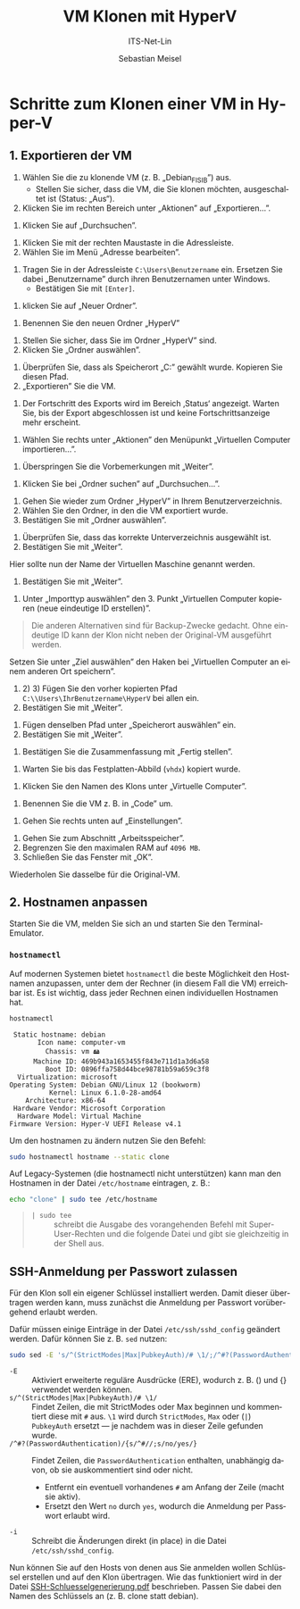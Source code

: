 :LaTeX_PROPERTIES:
#+LANGUAGE: de
#+OPTIONS: d:nil todo:nil pri:nil tags:nil
#+OPTIONS: H:4
#+LaTeX_CLASS: orgstandard
#+LaTeX_CMD: xelatex
#+LATEX_HEADER: \usepackage{listings}
:END:

:REVEAL_PROPERTIES:
#+REVEAL_ROOT: https://cdn.jsdelivr.net/npm/reveal.js
#+REVEAL_REVEAL_JS_VERSION: 4
#+REVEAL_THEME: league
#+REVEAL_EXTRA_CSS: ./mystyle.css
#+REVEAL_HLEVEL: 2
#+OPTIONS: timestamp:nil toc:nil num:nil
:END:

#+TITLE: VM Klonen mit HyperV
#+SUBTITLE: ITS-Net-Lin
#+AUTHOR: Sebastian Meisel

* Schritte zum Klonen einer VM in Hyper-V
** 1. Exportieren der VM
 1) Wählen Sie die zu klonende VM (z. B. „Debian_FISIB”) aus.
    - Stellen Sie sicher, dass die VM, die Sie klonen möchten, ausgeschaltet ist (Status: „Aus“).
 2) Klicken Sie im rechten Bereich unter „Aktionen” auf „Exportieren...”.

#+ATTR_HTML: :width 50%
#+ATTR_LATEX: :width .65\linewidth :placement [!htpb]
#+ATTR_ORG: :width 700
[[file:/home/sebastian/git/ITS-Net-Lin/Bilder/Clone-01.png]]

 1) Klicken Sie auf „Durchsuchen”.

#+ATTR_HTML: :width 50%
#+ATTR_LATEX: :width .65\linewidth :placement [!htpb]
#+ATTR_ORG: :width 700
[[file:/home/sebastian/git/ITS-Net-Lin/Bilder/Clone-02.png]]

  1) Klicken Sie mit der rechten Maustaste in die Adressleiste.
  2) Wählen Sie im Menü „Adresse bearbeiten”.

#+ATTR_HTML: :width 50%
#+ATTR_LATEX: :width .65\linewidth :placement [!htpb]
#+ATTR_ORG: :width 700
[[file:/home/sebastian/git/ITS-Net-Lin/Bilder/Clone-03.png]]

   1) Tragen Sie in der Adressleiste =C:\Users\Benutzername= ein. Ersetzen Sie dabei „Benutzername” durch ihren Benutzernamen unter Windows.
      - Bestätigen Sie mit =[Enter]=.

#+ATTR_HTML: :width 50%
#+ATTR_LATEX: :width .65\linewidth :placement [!htpb]
#+ATTR_ORG: :width 700
[[file:/home/sebastian/git/ITS-Net-Lin/Bilder/Clone-04.png]]

  1) klicken Sie auf „Neuer Ordner”.

#+ATTR_HTML: :width 50%
#+ATTR_LATEX: :width .65\linewidth :placement [!htpb]
#+ATTR_ORG: :width 700
[[file:/home/sebastian/git/ITS-Net-Lin/Bilder/Clone-05.png]]

   1) Benennen Sie den neuen Ordner „HyperV”

#+ATTR_HTML: :width 50%
#+ATTR_LATEX: :width .65\linewidth :placement [!htpb]
#+ATTR_ORG: :width 700
[[file:/home/sebastian/git/ITS-Net-Lin/Bilder/Clone-06.png]]


   1) Stellen Sie sicher, dass Sie im Ordner „HyperV” sind.
   2) Klicken Sie „Ordner auswählen”.

#+ATTR_HTML: :width 50%
#+ATTR_LATEX: :width .65\linewidth :placement [!htpb]
#+ATTR_ORG: :width 700
[[file:/home/sebastian/git/ITS-Net-Lin/Bilder/Clone-07.png]]

   1) Überprüfen Sie, dass als Speicherort „C:\Users\IhrBenutzername\HyperV” gewählt wurde.
      Kopieren Sie diesen Pfad.
   2) „Exportieren” Sie die VM.

#+ATTR_HTML: :width 50%
#+ATTR_LATEX: :width .65\linewidth :placement [!htpb]
#+ATTR_ORG: :width 700
[[file:/home/sebastian/git/ITS-Net-Lin/Bilder/Clone-08.png]]

   1) Der Fortschritt des Exports wird im Bereich ‚Status‘ angezeigt.
      Warten Sie, bis der Export abgeschlossen ist und keine Fortschrittsanzeige mehr erscheint.

#+ATTR_HTML: :width 50%
#+ATTR_LATEX: :width .65\linewidth :placement [!htpb]
#+ATTR_ORG: :width 700
[[file:/home/sebastian/git/ITS-Net-Lin/Bilder/Clone-09.png]]

   1) Wählen Sie rechts unter „Aktionen” den Menüpunkt „Virtuellen Computer importieren…”.

#+ATTR_HTML: :width 50%
#+ATTR_LATEX: :width .65\linewidth :placement [!htpb]
#+ATTR_ORG: :width 700
[[file:/home/sebastian/git/ITS-Net-Lin/Bilder/Clone-10.png]]

   1) Überspringen Sie die Vorbemerkungen mit „Weiter”.

#+ATTR_HTML: :width 50%
#+ATTR_LATEX: :width .65\linewidth :placement [!htpb]
#+ATTR_ORG: :width 700
[[file:/home/sebastian/git/ITS-Net-Lin/Bilder/Clone-11.png]]

   1) Klicken Sie bei „Ordner suchen” auf „Durchsuchen…”. 

#+ATTR_HTML: :width 50%
#+ATTR_LATEX: :width .65\linewidth :placement [!htpb]
#+ATTR_ORG: :width 700
[[file:/home/sebastian/git/ITS-Net-Lin/Bilder/Clone-12.png]]

   1) Gehen Sie wieder zum Ordner „HyperV” in Ihrem Benutzerverzeichnis.
   2) Wählen Sie den Ordner, in den die VM exportiert wurde.
   3) Bestätigen Sie mit „Ordner auswählen”.

#+ATTR_HTML: :width 50%
#+ATTR_LATEX: :width .65\linewidth :placement [!htpb]
#+ATTR_ORG: :width 700
[[file:/home/sebastian/git/ITS-Net-Lin/Bilder/Clone-13.png]]

   1) Überprüfen Sie, dass das korrekte Unterverzeichnis ausgewählt ist.
   2) Bestätigen Sie mit „Weiter”.

#+ATTR_HTML: :width 50%
#+ATTR_LATEX: :width .65\linewidth :placement [!htpb]
#+ATTR_ORG: :width 700
[[file:/home/sebastian/git/ITS-Net-Lin/Bilder/Clone-14.png]]

   Hier sollte nun der Name der Virtuellen Maschine genannt werden.
   1) Bestätigen Sie mit „Weiter”.

#+ATTR_HTML: :width 50%
#+ATTR_LATEX: :width .65\linewidth :placement [!htpb]
#+ATTR_ORG: :width 700
[[file:/home/sebastian/git/ITS-Net-Lin/Bilder/Clone-15.png]]

   1) Unter „Importtyp auswählen” den 3. Punkt „Virtuellen Computer kopieren (neue eindeutige ID erstellen)”.

#+begin_quote
Die anderen Alternativen sind für Backup-Zwecke gedacht. Ohne eindeutige ID kann der Klon nicht neben der Original-VM ausgeführt werden.
#+end_quote

#+ATTR_HTML: :width 50%
#+ATTR_LATEX: :width .65\linewidth :placement [!htpb]
#+ATTR_ORG: :width 700
[[file:/home/sebastian/git/ITS-Net-Lin/Bilder/Clone-16.png]]

Setzen Sie unter „Ziel auswählen” den Haken bei „Virtuellen Computer an einem anderen Ort speichern”.
   1) 2) 3) Fügen Sie  den vorher kopierten Pfad =C:\\Users\IhrBenutzername\HyperV= bei allen ein.
   4) Bestätigen Sie mit „Weiter”.

#+ATTR_HTML: :width 50%
#+ATTR_LATEX: :width .65\linewidth :placement [!htpb]
#+ATTR_ORG: :width 700
[[file:/home/sebastian/git/ITS-Net-Lin/Bilder/Clone-17.png]]

   1) Fügen denselben Pfad unter „Speicherort auswählen” ein.
   2) Bestätigen Sie mit „Weiter”.

#+ATTR_HTML: :width 50%
#+ATTR_LATEX: :width .65\linewidth :placement [!htpb]
#+ATTR_ORG: :width 700
[[file:/home/sebastian/git/ITS-Net-Lin/Bilder/Clone-18.png]]

   1) Bestätigen Sie die Zusammenfassung mit „Fertig stellen”.

#+ATTR_HTML: :width 50%
#+ATTR_LATEX: :width .65\linewidth :placement [!htpb]
#+ATTR_ORG: :width 700
[[file:/home/sebastian/git/ITS-Net-Lin/Bilder/Clone-19.png]]

   1) Warten Sie bis das Festplatten-Abbild (=vhdx=) kopiert wurde.

#+ATTR_HTML: :width 50%
#+ATTR_LATEX: :width .65\linewidth :placement [!htpb]
#+ATTR_ORG: :width 700
[[file:/home/sebastian/git/ITS-Net-Lin/Bilder/Clone-20.png]]

   1) Klicken Sie den Namen des Klons unter „Virtuelle Computer”.

#+ATTR_HTML: :width 50%
#+ATTR_LATEX: :width .65\linewidth :placement [!htpb]
#+ATTR_ORG: :width 700
[[file:/home/sebastian/git/ITS-Net-Lin/Bilder/Clone-21.png]]

   1) Benennen Sie die VM z. B. in „Code” um.

#+ATTR_HTML: :width 50%
#+ATTR_LATEX: :width .65\linewidth :placement [!htpb]
#+ATTR_ORG: :width 700
[[file:/home/sebastian/git/ITS-Net-Lin/Bilder/Clone-22.png]]

   1) Gehen Sie rechts unten auf „Einstellungen”.

#+ATTR_HTML: :width 50%
#+ATTR_LATEX: :width .65\linewidth :placement [!htpb]
#+ATTR_ORG: :width 700
[[file:/home/sebastian/git/ITS-Net-Lin/Bilder/Clone-23.png]]

   1) Gehen Sie zum Abschnitt „Arbeitsspeicher”.
   2) Begrenzen Sie den maximalen RAM auf ~4096 MB~.
   3) Schließen Sie das Fenster mit „OK”.
   Wiederholen Sie dasselbe für die Original-VM.

#+ATTR_HTML: :width 50%
#+ATTR_LATEX: :width .65\linewidth :placement [!htpb]
#+ATTR_ORG: :width 700
[[file:/home/sebastian/git/ITS-Net-Lin/Bilder/Clone-24.png]]

** 2. Hostnamen anpassen

Starten Sie die VM, melden Sie sich an und starten Sie den Terminal-Emulator.

*** =hostnamectl=

Auf modernen Systemen bietet =hostnamectl= die beste Möglichkeit den Hostnamen anzupassen, unter dem der Rechner (in diesem Fall die VM) erreichbar ist. Es ist wichtig, dass jeder Rechnen einen individuellen Hostnamen hat.

#+BEGIN_SRC bash
hostnamectl
#+END_SRC

#+BEGIN_EXAMPLE
 Static hostname: debian
       Icon name: computer-vm
         Chassis: vm 🖴
      Machine ID: 469b943a1653455f843e711d1a3d6a58
         Boot ID: 0896ffa758d44bce98781b59a659c3f8
  Virtualization: microsoft
Operating System: Debian GNU/Linux 12 (bookworm)  
          Kernel: Linux 6.1.0-28-amd64
    Architecture: x86-64
 Hardware Vendor: Microsoft Corporation
  Hardware Model: Virtual Machine
Firmware Version: Hyper-V UEFI Release v4.1
#+END_EXAMPLE

Um den hostnamen zu ändern nutzen Sie den Befehl:

#+BEGIN_SRC bash
sudo hostnamectl hostname --static clone
#+END_SRC

Auf Legacy-Systemen (die hostnamectl nicht unterstützen) kann man den Hostnamen in der Datei =/etc/hostname= eintragen, z. B.:

#+begin_src bash
echo "clone" | sudo tee /etc/hostname
#+end_src

#+begin_quote
- =| sudo tee= :: schreibt die Ausgabe des vorangehenden Befehl mit Super-User-Rechten und die folgende Datei und gibt sie gleichzeitig in der Shell aus.
#+end_quote

** SSH-Anmeldung per Passwort zulassen

Für den Klon soll ein eigener Schlüssel installiert werden. Damit dieser übertragen werden kann, muss zunächst die Anmeldung per Passwort vorübergehend erlaubt werden.

Dafür müssen einige Einträge in der Datei =/etc/ssh/sshd_config= geändert werden. Dafür können Sie z. B. =sed= nutzen:

#+BEGIN_SRC bash
sudo sed -E 's/^(StrictModes|Max|PubkeyAuth)/# \1/;/^#?(PasswordAuthentication)/{s/^#//;s/no/yes/}' /etc/ssh/sshd_config -i
#+END_SRC

- =-E= :: Aktiviert erweiterte reguläre Ausdrücke (ERE), wodurch z. B. () und {} verwendet werden können.
- =s/^(StrictModes|Max|PubkeyAuth)/# \1/= :: Findet Zeilen, die mit StrictModes oder Max beginnen und kommentiert diese mit =#= aus. =\1= wird durch =StrictModes=, =Max= oder (=|=) =PubkeyAuth= ersetzt — je nachdem was in dieser Zeile gefunden wurde.
- =/^#?(PasswordAuthentication)/{s/^#//;s/no/yes/}= :: Findet Zeilen, die =PasswordAuthentication= enthalten, unabhängig davon, ob sie auskommentiert sind oder nicht.
  - Entfernt ein eventuell vorhandenes =#= am Anfang der Zeile (macht sie aktiv).
  - Ersetzt den Wert =no= durch =yes=, wodurch die Anmeldung per Passwort erlaubt wird.
- =-i= :: Schreibt die Änderungen direkt (in place) in die Datei =/etc/ssh/sshd_config=.

Nun können Sie auf den Hosts von denen aus Sie anmelden wollen Schlüssel erstellen und auf den Klon übertragen. Wie das funktioniert wird in der Datei [[file:SSH-Schluesselgenerierung.pdf][SSH-Schluesselgenerierung.pdf]] beschrieben. Passen Sie dabei den Namen des Schlüssels an (z. B. clone statt debian).
